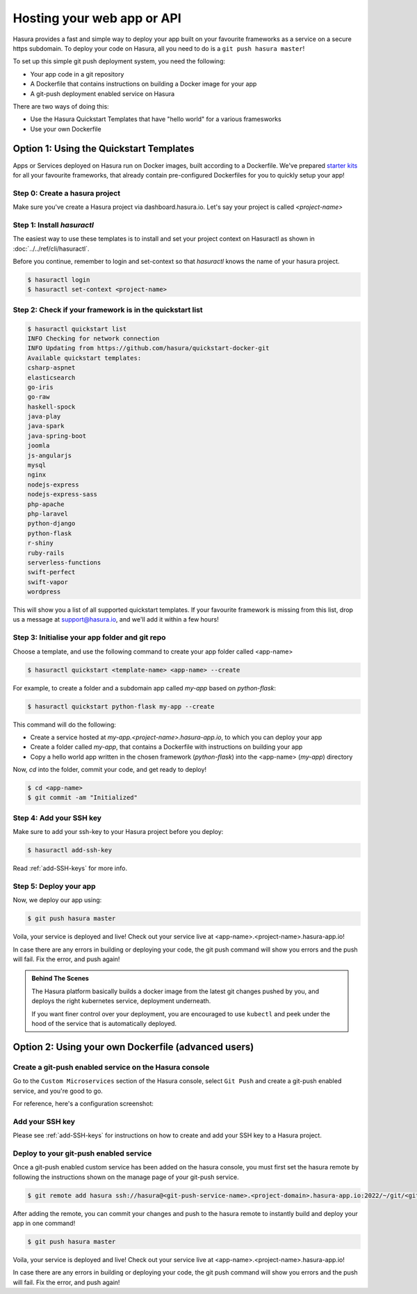 .. _deploy-webapp:

Hosting your web app or API
============================

Hasura provides a fast and simple way to deploy your app built on your favourite
frameworks as a service on a secure https subdomain. To deploy your code on
Hasura, all you need to do is a ``git push hasura master``!

To set up this simple git push deployment system, you need the following:

* Your app code in a git repository
* A Dockerfile that contains instructions on building a Docker image for your app
* A git-push deployment enabled service on Hasura

There are two ways of doing this:

* Use the Hasura Quickstart Templates that have "hello world" for a various framesworks
* Use your own Dockerfile


Option 1: Using the Quickstart Templates
----------------------------------------

Apps or Services deployed on Hasura run on Docker images, built according to a
Dockerfile. We've prepared `starter kits <https://github.com/hasura/quickstart-docker-git>`_ for all your favourite
frameworks, that already contain pre-configured Dockerfiles for you to quickly
setup your app!

Step 0: Create a hasura project
^^^^^^^^^^^^^^^^^^^^^^^^^^^^^^^

Make sure you've create a Hasura project via dashboard.hasura.io.
Let's say your project is called `<project-name>`

Step 1: Install `hasuractl`
^^^^^^^^^^^^^^^^^^^^^^^^^^
The easiest way to use these templates is to install and set your project
context on Hasuractl as shown in :doc:`../../ref/cli/hasuractl`.

Before you continue, remember to login and set-context so that `hasuractl` knows the name
of your hasura project.

.. code-block:: console

   $ hasuractl login
   $ hasuractl set-context <project-name>

Step 2: Check if your framework is in the quickstart list
^^^^^^^^^^^^^^^^^^^^^^^^^^^^^^^^^^^^^^^^^^^^^^^^^^^^^^^^^

.. code-block:: console

    $ hasuractl quickstart list
    INFO Checking for network connection
    INFO Updating from https://github.com/hasura/quickstart-docker-git
    Available quickstart templates:
    csharp-aspnet
    elasticsearch
    go-iris
    go-raw
    haskell-spock
    java-play
    java-spark
    java-spring-boot
    joomla
    js-angularjs
    mysql
    nginx
    nodejs-express
    nodejs-express-sass
    php-apache
    php-laravel
    python-django
    python-flask
    r-shiny
    ruby-rails
    serverless-functions
    swift-perfect
    swift-vapor
    wordpress


This will show you a list of all supported quickstart templates. If your
favourite framework is missing from this list, drop us a message at
support@hasura.io, and we'll add it within a few hours!

Step 3: Initialise your app folder and git repo
^^^^^^^^^^^^^^^^^^^^^^^^^^^^^^^^^^^^^^^^^^^^^^^

Choose a template, and use the following command to create your app folder
called <app-name>

.. code-block:: console

    $ hasuractl quickstart <template-name> <app-name> --create

For example, to create a folder and a subdomain app called `my-app` based on `python-flask`:

.. code-block:: console

    $ hasuractl quickstart python-flask my-app --create

This command will do the following:

* Create a service hosted at `my-app.<project-name>.hasura-app.io`, to which you can deploy your app
* Create a folder called `my-app`, that contains a Dockerfile with instructions on building your app
* Copy a hello world app written in the chosen framework (`python-flask`) into the <app-name> (`my-app`) directory

Now, `cd` into the folder, commit your code, and get ready to deploy!

.. code-block:: console

    $ cd <app-name>
    $ git commit -am "Initialized"

Step 4: Add your SSH key
^^^^^^^^^^^^^^^^^^^^^^^^
Make sure to add your ssh-key to your Hasura project before you deploy:

.. code-block:: console

    $ hasuractl add-ssh-key

Read :ref:`add-SSH-keys` for more info.

Step 5: Deploy your app
^^^^^^^^^^^^^^^^^^^^^^^
Now, we deploy our app using:

.. code-block:: console

    $ git push hasura master

Voila, your service is deployed and live! Check out your service live at <app-name>.<project-name>.hasura-app.io!

In case there are any errors in building or deploying your code, the git push command will show you errors and the push will fail. Fix the error, and push again!

.. admonition:: Behind The Scenes

   The Hasura platform basically builds a docker image from the latest git changes
   pushed by you, and deploys the right kubernetes service, deployment underneath.

   If you want finer control over your deployment, you are encouraged to use ``kubectl``
   and peek under the hood of the service that is automatically deployed.


Option 2: Using your own Dockerfile (advanced users)
------------------------------------

Create a git-push enabled service on the Hasura console
^^^^^^^^^^^^^^^^^^^^^^^^^^^^^^^^^^^^^^^^^^^^^^^^^^^^^^^

Go to the ``Custom Microservices`` section of the Hasura console, select ``Git Push`` and create a git-push enabled service, and you're good to go.

For reference, here's a configuration screenshot:

.. rst-class:: featured-image
.. image:: ../../img/gitpush.png
   :scale: 50%


Add your SSH key
^^^^^^^^^^^^^^^^^^^

Please see :ref:`add-SSH-keys` for instructions on how to create and add your SSH key to a Hasura project.


Deploy to your git-push enabled service
^^^^^^^^^^^^^^^^^^^^^^^^^^^^^^^^^^^^^^^

Once a git-push enabled custom service has been added on the hasura console,
you must first set the hasura remote by following the instructions shown on the
manage page of your git-push service.

.. code-block:: console

   $ git remote add hasura ssh://hasura@<git-push-service-name>.<project-domain>.hasura-app.io:2022/~/git/<git-push-service-name>/

After adding the remote, you can commit your changes and push to the hasura
remote to instantly build and deploy your app in one command!

.. code-block:: console

   $ git push hasura master

Voila, your service is deployed and live! Check out your service live at <app-name>.<project-name>.hasura-app.io!

In case there are any errors in building or deploying your code, the git push command will show you errors and the push will fail. Fix the error, and push again!
